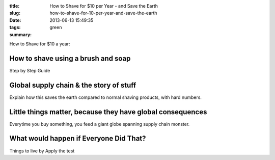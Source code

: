 :title: How to Shave for $10 per Year - and Save the Earth
:slug: how-to-shave-for-10-per-year-and-save-the-earth
:date: 2013-06-13 15:49:35
:tags: green
:summary:


How to Shave for $10 a year:

How to shave using a brush and soap
-------------------------------------

Step by Step Guide

Global supply chain & the story of stuff
------------------------------------------

Explain how this saves the earth compared to normal shaving products, with hard numbers.

Little things matter, because they have global consequences
-------------------------------------------------------------

Everytime you buy something, you feed a giant globe spanning supply chain monster.

What would happen if Everyone Did That?
---------------------------------------

Things to live by
Apply the test